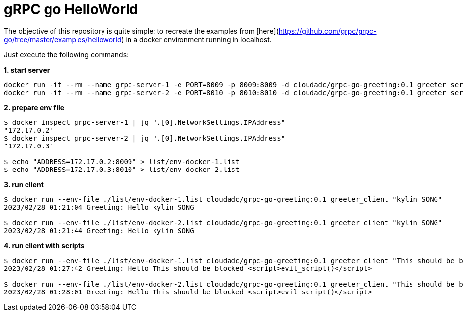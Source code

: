 = gRPC go HelloWorld

The objective of this repository is quite simple: to recreate the examples from [here](https://github.com/grpc/grpc-go/tree/master/examples/helloworld) in a docker environment running in localhost.

Just execute the following commands:

[source, bash]
.*1. start server*
----
docker run -it --rm --name grpc-server-1 -e PORT=8009 -p 8009:8009 -d cloudadc/grpc-go-greeting:0.1 greeter_server
docker run -it --rm --name grpc-server-2 -e PORT=8010 -p 8010:8010 -d cloudadc/grpc-go-greeting:0.1 greeter_server
----

[source, bash]
.*2. prepare env file*
----
$ docker inspect grpc-server-1 | jq ".[0].NetworkSettings.IPAddress"
"172.17.0.2"
$ docker inspect grpc-server-2 | jq ".[0].NetworkSettings.IPAddress"
"172.17.0.3"

$ echo "ADDRESS=172.17.0.2:8009" > list/env-docker-1.list
$ echo "ADDRESS=172.17.0.3:8010" > list/env-docker-2.list
----

[source, bash]
.*3. run client*
----
$ docker run --env-file ./list/env-docker-1.list cloudadc/grpc-go-greeting:0.1 greeter_client "kylin SONG"
2023/02/28 01:21:04 Greeting: Hello kylin SONG

$ docker run --env-file ./list/env-docker-2.list cloudadc/grpc-go-greeting:0.1 greeter_client "kylin SONG"
2023/02/28 01:21:44 Greeting: Hello kylin SONG
----

[source, bash]
.*4. run client with scripts*
----
$ docker run --env-file ./list/env-docker-1.list cloudadc/grpc-go-greeting:0.1 greeter_client "This should be blocked <script>evil_script()</script>"
2023/02/28 01:27:42 Greeting: Hello This should be blocked <script>evil_script()</script>

$ docker run --env-file ./list/env-docker-2.list cloudadc/grpc-go-greeting:0.1 greeter_client "This should be blocked <script>evil_script()</script>"
2023/02/28 01:28:01 Greeting: Hello This should be blocked <script>evil_script()</script>
----

